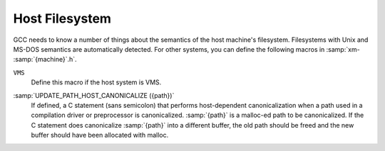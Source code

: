..
  Copyright 1988-2021 Free Software Foundation, Inc.
  This is part of the GCC manual.
  For copying conditions, see the GPL license file

.. _filesystem:

Host Filesystem
***************

.. index:: configuration file

.. index:: xm-machine.h

GCC needs to know a number of things about the semantics of the host
machine's filesystem.  Filesystems with Unix and MS-DOS semantics are
automatically detected.  For other systems, you can define the
following macros in :samp:`xm- :samp:`{machine}`.h`.

.. envvar:: HAVE_DOS_BASED_FILE_SYSTEM

  This macro is automatically defined by :samp:`system.h` if the host
  file system obeys the semantics defined by MS-DOS instead of Unix.
  DOS file systems are case insensitive, file specifications may begin
  with a drive letter, and both forward slash and backslash (:samp:`/`
  and :samp:`\\`) are directory separators.

.. envvar:: DIR_SEPARATOR

  If defined, these macros expand to character constants specifying
  separators for directory names within a file specification.
  :samp:`system.h` will automatically give them appropriate values on
  Unix and MS-DOS file systems.  If your file system is neither of
  these, define one or both appropriately in :samp:`xm- :samp:`{machine}`.h`.

  However, operating systems like VMS, where constructing a pathname is
  more complicated than just stringing together directory names
  separated by a special character, should not define either of these
  macros.

.. envvar:: PATH_SEPARATOR

  If defined, this macro should expand to a character constant
  specifying the separator for elements of search paths.  The default
  value is a colon (:samp:`:`).  DOS-based systems usually, but not
  always, use semicolon (:samp:`;`).

``VMS``
  Define this macro if the host system is VMS.

.. envvar:: HOST_OBJECT_SUFFIX

  Define this macro to be a C string representing the suffix for object
  files on your host machine.  If you do not define this macro, GCC will
  use :samp:`.o` as the suffix for object files.

.. envvar:: HOST_EXECUTABLE_SUFFIX

  Define this macro to be a C string representing the suffix for
  executable files on your host machine.  If you do not define this macro,
  GCC will use the null string as the suffix for executable files.

.. envvar:: HOST_BIT_BUCKET

  A pathname defined by the host operating system, which can be opened as
  a file and written to, but all the information written is discarded.
  This is commonly known as a :dfn:`bit bucket` or :dfn:`null device`.  If
  you do not define this macro, GCC will use :samp:`/dev/null` as the bit
  bucket.  If the host does not support a bit bucket, define this macro to
  an invalid filename.

:samp:`UPDATE_PATH_HOST_CANONICALIZE ({path})`
  If defined, a C statement (sans semicolon) that performs host-dependent
  canonicalization when a path used in a compilation driver or
  preprocessor is canonicalized.  :samp:`{path}` is a malloc-ed path to be
  canonicalized.  If the C statement does canonicalize :samp:`{path}` into a
  different buffer, the old path should be freed and the new buffer should
  have been allocated with malloc.

.. envvar:: DUMPFILE_FORMAT

  Define this macro to be a C string representing the format to use for
  constructing the index part of debugging dump file names.  The resultant
  string must fit in fifteen bytes.  The full filename will be the
  concatenation of: the prefix of the assembler file name, the string
  resulting from applying this format to an index number, and a string
  unique to each dump file kind, e.g. :samp:`rtl`.

  If you do not define this macro, GCC will use :samp:`.%02d.`.  You should
  define this macro if using the default will create an invalid file name.

.. envvar:: DELETE_IF_ORDINARY

  Define this macro to be a C statement (sans semicolon) that performs
  host-dependent removal of ordinary temp files in the compilation driver.

  If you do not define this macro, GCC will use the default version.  You
  should define this macro if the default version does not reliably remove
  the temp file as, for example, on VMS which allows multiple versions
  of a file.

.. envvar:: HOST_LACKS_INODE_NUMBERS

  Define this macro if the host filesystem does not report meaningful inode
  numbers in struct stat.

